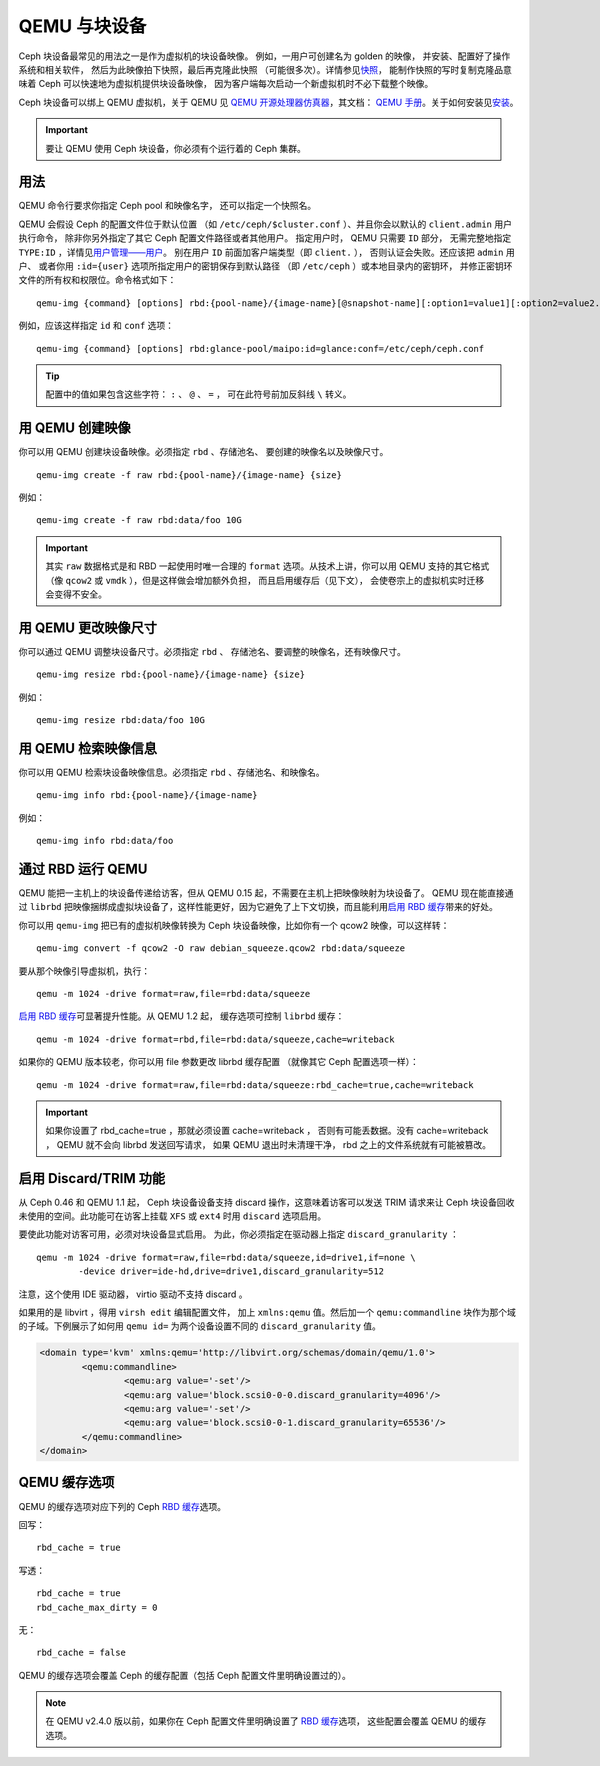 ================
 QEMU 与块设备
================

.. index:: Ceph Block Device; QEMU KVM

Ceph 块设备最常见的用法之一是作为虚拟机的块设备映像。
例如，一用户可创建名为 golden 的映像，
并安装、配置好了操作系统和相关软件，
然后为此映像拍下快照，最后再克隆此快照
（可能很多次）。详情参见\ `快照`_\ ，
能制作快照的写时复制克隆品意味着 Ceph
可以快速地为虚拟机提供块设备映像，
因为客户端每次启动一个新虚拟机时不必下载整个映像。


.. ditaa::

            +---------------------------------------------------+
            |                       QEMU                        |
            +---------------------------------------------------+
            |                      librbd                       |
            +---------------------------------------------------+
            |                     librados                      |
            +------------------------+-+------------------------+
            |          OSDs          | |        Monitors        |
            +------------------------+ +------------------------+


Ceph 块设备可以绑上 QEMU 虚拟机，关于 QEMU 见
`QEMU 开源处理器仿真器`_\ ，其文档： `QEMU 手册`_\ 。关于如何\
安装见\ `安装`_\ 。

.. important:: 要让 QEMU 使用 Ceph 块设备，你必须有个运行着的
   Ceph 集群。


用法
====

QEMU 命令行要求你指定 Ceph pool 和映像名字，
还可以指定一个快照名。

QEMU 会假设 Ceph 的配置文件位于默认位置
（如 ``/etc/ceph/$cluster.conf`` ）、\
并且你会以默认的 ``client.admin`` 用户执行命令，
除非你另外指定了其它 Ceph 配置文件路径或者其他用户。
指定用户时， QEMU 只需要 ``ID`` 部分，
无需完整地指定 ``TYPE:ID`` ，详情见\ `用户管理——用户`_\ 。
别在用户 ``ID`` 前面加客户端类型（即 ``client.`` ），
否则认证会失败。还应该把 ``admin`` 用户、
或者你用 ``:id={user}`` 选项所指定用户的密钥保存到默认路径
（即 ``/etc/ceph`` ）或本地目录内的密钥环，
并修正密钥环文件的所有权和权限位。命令格式如下： ::

	qemu-img {command} [options] rbd:{pool-name}/{image-name}[@snapshot-name][:option1=value1][:option2=value2...]

例如，应该这样指定 ``id`` 和 ``conf`` 选项： ::

	qemu-img {command} [options] rbd:glance-pool/maipo:id=glance:conf=/etc/ceph/ceph.conf

.. tip:: 配置中的值如果包含这些字符： ``:`` 、 ``@`` 、 ``=`` ，
   可在此符号前加反斜线 ``\`` 转义。


用 QEMU 创建映像
================
.. Creating Images with QEMU

你可以用 QEMU 创建块设备映像。必须指定 ``rbd`` 、存储池名、
要创建的映像名以及映像尺寸。 ::

	qemu-img create -f raw rbd:{pool-name}/{image-name} {size}

例如： ::

	qemu-img create -f raw rbd:data/foo 10G

.. important:: 其实 ``raw`` 数据格式是和 RBD 一起使用时唯一合理的
   ``format`` 选项。从技术上讲，你可以用 QEMU 支持的其它格式
   （像 ``qcow2`` 或 ``vmdk`` ），但是这样做会增加额外负担，
   而且启用缓存后（见下文），
   会使卷宗上的虚拟机实时迁移会变得不安全。


用 QEMU 更改映像尺寸
====================
.. Resizing Images with QEMU

你可以通过 QEMU 调整块设备尺寸。必须指定 ``rbd`` 、
存储池名、要调整的映像名，还有映像尺寸。 ::

	qemu-img resize rbd:{pool-name}/{image-name} {size}

例如： ::

	qemu-img resize rbd:data/foo 10G


用 QEMU 检索映像信息
====================
.. Retrieving Image Info with QEMU

你可以用 QEMU 检索块设备映像信息。必须指定 ``rbd`` 、存储池名、和映像名。 ::

	qemu-img info rbd:{pool-name}/{image-name}

例如： ::

	qemu-img info rbd:data/foo


通过 RBD 运行 QEMU
==================
.. Running QEMU with RBD

QEMU 能把一主机上的块设备传递给访客，但从 QEMU 0.15 起，\
不需要在主机上把映像映射为块设备了。 QEMU 现在能直接通过
``librbd`` 把映像捆绑成虚拟块设备了，这样性能更好，因为它\
避免了上下文切换，而且能利用\ `启用 RBD 缓存`_\ 带来的\
好处。

你可以用 ``qemu-img`` 把已有的虚拟机映像转换为
Ceph 块设备映像，比如你有一个 qcow2 映像，可以这样转： ::

	qemu-img convert -f qcow2 -O raw debian_squeeze.qcow2 rbd:data/squeeze

要从那个映像引导虚拟机，执行： ::

	qemu -m 1024 -drive format=raw,file=rbd:data/squeeze

`启用 RBD 缓存`_\ 可显著提升性能。从 QEMU 1.2 起，
缓存选项可控制 ``librbd`` 缓存： ::

	qemu -m 1024 -drive format=rbd,file=rbd:data/squeeze,cache=writeback

如果你的 QEMU 版本较老，你可以用 file 参数更改 librbd 缓存配置
（就像其它 Ceph 配置选项一样）： ::

	qemu -m 1024 -drive format=raw,file=rbd:data/squeeze:rbd_cache=true,cache=writeback

.. important:: 如果你设置了 rbd_cache=true ，那就必须设置 cache=writeback ，
   否则有可能丢数据。没有 cache=writeback ，
   QEMU 就不会向 librbd 发送回写请求，
   如果 QEMU 退出时未清理干净， rbd 之上的文件系统就有可能被篡改。

.. _启用 RBD 缓存: ../rbd-config-ref/#rbd-cache-config-settings


.. index:: Ceph Block Device; discard trim and libvirt

启用 Discard/TRIM 功能
======================
.. Enabling Discard/TRIM

从 Ceph 0.46 和 QEMU 1.1 起， Ceph 块设备设备\
支持 discard 操作，这意味着访客可以发送 TRIM 请求\
来让 Ceph 块设备回收未使用的空间。此功能可在访客上\
挂载 ``XFS`` 或 ``ext4`` 时用 ``discard`` 选项启用。

要使此功能对访客可用，必须对块设备显式启用。
为此，你必须指定在驱动器上指定 ``discard_granularity`` ： ::

	qemu -m 1024 -drive format=raw,file=rbd:data/squeeze,id=drive1,if=none \
		-device driver=ide-hd,drive=drive1,discard_granularity=512

注意，这个使用 IDE 驱动器， virtio 驱动不支持 discard 。

如果用的是 libvirt ，得用 ``virsh edit`` 编辑配置文件，
加上 ``xmlns:qemu`` 值。然后加一个 ``qemu:commandline`` 块\
作为那个域的子域。下例展示了如何用 ``qemu id=``
为两个设备设置不同的 ``discard_granularity`` 值。

.. code-block:: xml

	<domain type='kvm' xmlns:qemu='http://libvirt.org/schemas/domain/qemu/1.0'>
		<qemu:commandline>
			<qemu:arg value='-set'/>
			<qemu:arg value='block.scsi0-0-0.discard_granularity=4096'/>
			<qemu:arg value='-set'/>
			<qemu:arg value='block.scsi0-0-1.discard_granularity=65536'/>
		</qemu:commandline>
	</domain>


.. index:: Ceph Block Device; cache options

QEMU 缓存选项
=============
.. QEMU Cache Options

QEMU 的缓存选项对应下列的 Ceph `RBD 缓存`_\ 选项。

回写： ::

	rbd_cache = true

写透： ::

	rbd_cache = true
	rbd_cache_max_dirty = 0

无： ::

	rbd_cache = false

QEMU 的缓存选项会覆盖 Ceph 的缓存配置（包括 Ceph 配置文件里\
明确设置过的）。

.. note:: 在 QEMU v2.4.0 版以前，如果你\
   在 Ceph 配置文件里明确设置了 `RBD 缓存`_\ 选项，
   这些配置会覆盖 QEMU 的缓存选项。


.. _QEMU 开源处理器仿真器: http://wiki.qemu.org/Main_Page
.. _QEMU 手册: http://wiki.qemu.org/Manual
.. _RBD 缓存: ../rbd-config-ref/
.. _快照: ../rbd-snapshot/
.. _安装: ../../install
.. _用户管理——用户: ../../rados/operations/user-management#user
